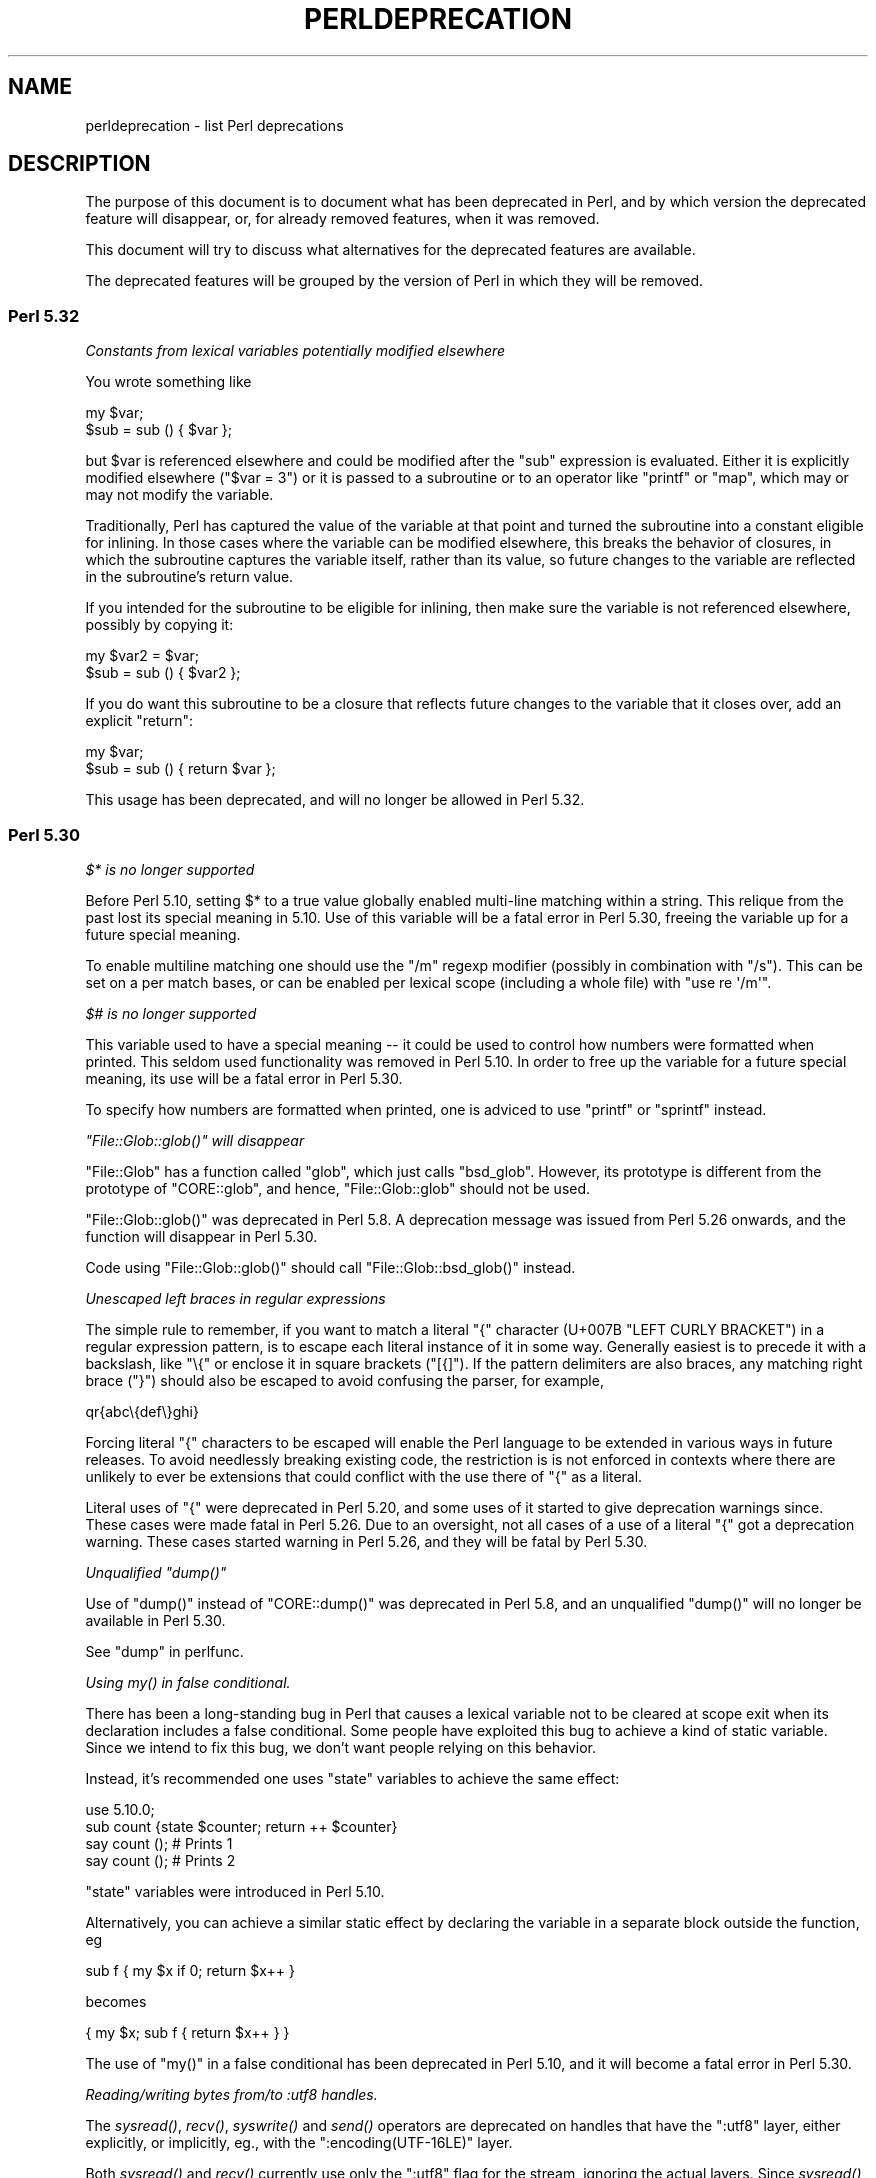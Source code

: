 .\" Automatically generated by Pod::Man 4.09 (Pod::Simple 3.35)
.\"
.\" Standard preamble:
.\" ========================================================================
.de Sp \" Vertical space (when we can't use .PP)
.if t .sp .5v
.if n .sp
..
.de Vb \" Begin verbatim text
.ft CW
.nf
.ne \\$1
..
.de Ve \" End verbatim text
.ft R
.fi
..
.\" Set up some character translations and predefined strings.  \*(-- will
.\" give an unbreakable dash, \*(PI will give pi, \*(L" will give a left
.\" double quote, and \*(R" will give a right double quote.  \*(C+ will
.\" give a nicer C++.  Capital omega is used to do unbreakable dashes and
.\" therefore won't be available.  \*(C` and \*(C' expand to `' in nroff,
.\" nothing in troff, for use with C<>.
.tr \(*W-
.ds C+ C\v'-.1v'\h'-1p'\s-2+\h'-1p'+\s0\v'.1v'\h'-1p'
.ie n \{\
.    ds -- \(*W-
.    ds PI pi
.    if (\n(.H=4u)&(1m=24u) .ds -- \(*W\h'-12u'\(*W\h'-12u'-\" diablo 10 pitch
.    if (\n(.H=4u)&(1m=20u) .ds -- \(*W\h'-12u'\(*W\h'-8u'-\"  diablo 12 pitch
.    ds L" ""
.    ds R" ""
.    ds C` ""
.    ds C' ""
'br\}
.el\{\
.    ds -- \|\(em\|
.    ds PI \(*p
.    ds L" ``
.    ds R" ''
.    ds C`
.    ds C'
'br\}
.\"
.\" Escape single quotes in literal strings from groff's Unicode transform.
.ie \n(.g .ds Aq \(aq
.el       .ds Aq '
.\"
.\" If the F register is >0, we'll generate index entries on stderr for
.\" titles (.TH), headers (.SH), subsections (.SS), items (.Ip), and index
.\" entries marked with X<> in POD.  Of course, you'll have to process the
.\" output yourself in some meaningful fashion.
.\"
.\" Avoid warning from groff about undefined register 'F'.
.de IX
..
.if !\nF .nr F 0
.if \nF>0 \{\
.    de IX
.    tm Index:\\$1\t\\n%\t"\\$2"
..
.    if !\nF==2 \{\
.        nr % 0
.        nr F 2
.    \}
.\}
.\"
.\" Accent mark definitions (@(#)ms.acc 1.5 88/02/08 SMI; from UCB 4.2).
.\" Fear.  Run.  Save yourself.  No user-serviceable parts.
.    \" fudge factors for nroff and troff
.if n \{\
.    ds #H 0
.    ds #V .8m
.    ds #F .3m
.    ds #[ \f1
.    ds #] \fP
.\}
.if t \{\
.    ds #H ((1u-(\\\\n(.fu%2u))*.13m)
.    ds #V .6m
.    ds #F 0
.    ds #[ \&
.    ds #] \&
.\}
.    \" simple accents for nroff and troff
.if n \{\
.    ds ' \&
.    ds ` \&
.    ds ^ \&
.    ds , \&
.    ds ~ ~
.    ds /
.\}
.if t \{\
.    ds ' \\k:\h'-(\\n(.wu*8/10-\*(#H)'\'\h"|\\n:u"
.    ds ` \\k:\h'-(\\n(.wu*8/10-\*(#H)'\`\h'|\\n:u'
.    ds ^ \\k:\h'-(\\n(.wu*10/11-\*(#H)'^\h'|\\n:u'
.    ds , \\k:\h'-(\\n(.wu*8/10)',\h'|\\n:u'
.    ds ~ \\k:\h'-(\\n(.wu-\*(#H-.1m)'~\h'|\\n:u'
.    ds / \\k:\h'-(\\n(.wu*8/10-\*(#H)'\z\(sl\h'|\\n:u'
.\}
.    \" troff and (daisy-wheel) nroff accents
.ds : \\k:\h'-(\\n(.wu*8/10-\*(#H+.1m+\*(#F)'\v'-\*(#V'\z.\h'.2m+\*(#F'.\h'|\\n:u'\v'\*(#V'
.ds 8 \h'\*(#H'\(*b\h'-\*(#H'
.ds o \\k:\h'-(\\n(.wu+\w'\(de'u-\*(#H)/2u'\v'-.3n'\*(#[\z\(de\v'.3n'\h'|\\n:u'\*(#]
.ds d- \h'\*(#H'\(pd\h'-\w'~'u'\v'-.25m'\f2\(hy\fP\v'.25m'\h'-\*(#H'
.ds D- D\\k:\h'-\w'D'u'\v'-.11m'\z\(hy\v'.11m'\h'|\\n:u'
.ds th \*(#[\v'.3m'\s+1I\s-1\v'-.3m'\h'-(\w'I'u*2/3)'\s-1o\s+1\*(#]
.ds Th \*(#[\s+2I\s-2\h'-\w'I'u*3/5'\v'-.3m'o\v'.3m'\*(#]
.ds ae a\h'-(\w'a'u*4/10)'e
.ds Ae A\h'-(\w'A'u*4/10)'E
.    \" corrections for vroff
.if v .ds ~ \\k:\h'-(\\n(.wu*9/10-\*(#H)'\s-2\u~\d\s+2\h'|\\n:u'
.if v .ds ^ \\k:\h'-(\\n(.wu*10/11-\*(#H)'\v'-.4m'^\v'.4m'\h'|\\n:u'
.    \" for low resolution devices (crt and lpr)
.if \n(.H>23 .if \n(.V>19 \
\{\
.    ds : e
.    ds 8 ss
.    ds o a
.    ds d- d\h'-1'\(ga
.    ds D- D\h'-1'\(hy
.    ds th \o'bp'
.    ds Th \o'LP'
.    ds ae ae
.    ds Ae AE
.\}
.rm #[ #] #H #V #F C
.\" ========================================================================
.\"
.IX Title "PERLDEPRECATION 1"
.TH PERLDEPRECATION 1 "2018-03-23" "perl v5.26.2" "Perl Programmers Reference Guide"
.\" For nroff, turn off justification.  Always turn off hyphenation; it makes
.\" way too many mistakes in technical documents.
.if n .ad l
.nh
.SH "NAME"
perldeprecation \- list Perl deprecations
.SH "DESCRIPTION"
.IX Header "DESCRIPTION"
The purpose of this document is to document what has been deprecated
in Perl, and by which version the deprecated feature will disappear,
or, for already removed features, when it was removed.
.PP
This document will try to discuss what alternatives for the deprecated
features are available.
.PP
The deprecated features will be grouped by the version of Perl in
which they will be removed.
.SS "Perl 5.32"
.IX Subsection "Perl 5.32"
\fIConstants from lexical variables potentially modified elsewhere\fR
.IX Subsection "Constants from lexical variables potentially modified elsewhere"
.PP
You wrote something like
.PP
.Vb 2
\&    my $var;
\&    $sub = sub () { $var };
.Ve
.PP
but \f(CW$var\fR is referenced elsewhere and could be modified after the \f(CW\*(C`sub\*(C'\fR
expression is evaluated.  Either it is explicitly modified elsewhere
(\f(CW\*(C`$var = 3\*(C'\fR) or it is passed to a subroutine or to an operator like
\&\f(CW\*(C`printf\*(C'\fR or \f(CW\*(C`map\*(C'\fR, which may or may not modify the variable.
.PP
Traditionally, Perl has captured the value of the variable at that
point and turned the subroutine into a constant eligible for inlining.
In those cases where the variable can be modified elsewhere, this
breaks the behavior of closures, in which the subroutine captures
the variable itself, rather than its value, so future changes to the
variable are reflected in the subroutine's return value.
.PP
If you intended for the subroutine to be eligible for inlining, then
make sure the variable is not referenced elsewhere, possibly by
copying it:
.PP
.Vb 2
\&    my $var2 = $var;
\&    $sub = sub () { $var2 };
.Ve
.PP
If you do want this subroutine to be a closure that reflects future
changes to the variable that it closes over, add an explicit \f(CW\*(C`return\*(C'\fR:
.PP
.Vb 2
\&    my $var;
\&    $sub = sub () { return $var };
.Ve
.PP
This usage has been deprecated, and will no longer be allowed in Perl 5.32.
.SS "Perl 5.30"
.IX Subsection "Perl 5.30"
\fI\f(CI$*\fI is no longer supported\fR
.IX Subsection "$* is no longer supported"
.PP
Before Perl 5.10, setting \f(CW$*\fR to a true value globally enabled
multi-line matching within a string. This relique from the past lost
its special meaning in 5.10. Use of this variable will be a fatal error
in Perl 5.30, freeing the variable up for a future special meaning.
.PP
To enable multiline matching one should use the \f(CW\*(C`/m\*(C'\fR regexp
modifier (possibly in combination with \f(CW\*(C`/s\*(C'\fR). This can be set
on a per match bases, or can be enabled per lexical scope (including
a whole file) with \f(CW\*(C`use re \*(Aq/m\*(Aq\*(C'\fR.
.PP
\fI\f(CI$#\fI is no longer supported\fR
.IX Subsection "$# is no longer supported"
.PP
This variable used to have a special meaning \*(-- it could be used
to control how numbers were formatted when printed. This seldom
used functionality was removed in Perl 5.10. In order to free up
the variable for a future special meaning, its use will be a fatal
error in Perl 5.30.
.PP
To specify how numbers are formatted when printed, one is adviced
to use \f(CW\*(C`printf\*(C'\fR or \f(CW\*(C`sprintf\*(C'\fR instead.
.PP
\fI\f(CI\*(C`File::Glob::glob()\*(C'\fI will disappear\fR
.IX Subsection "File::Glob::glob() will disappear"
.PP
\&\f(CW\*(C`File::Glob\*(C'\fR has a function called \f(CW\*(C`glob\*(C'\fR, which just calls
\&\f(CW\*(C`bsd_glob\*(C'\fR. However, its prototype is different from the prototype
of \f(CW\*(C`CORE::glob\*(C'\fR, and hence, \f(CW\*(C`File::Glob::glob\*(C'\fR should not
be used.
.PP
\&\f(CW\*(C`File::Glob::glob()\*(C'\fR was deprecated in Perl 5.8. A deprecation
message was issued from Perl 5.26 onwards, and the function will
disappear in Perl 5.30.
.PP
Code using \f(CW\*(C`File::Glob::glob()\*(C'\fR should call
\&\f(CW\*(C`File::Glob::bsd_glob()\*(C'\fR instead.
.PP
\fIUnescaped left braces in regular expressions\fR
.IX Subsection "Unescaped left braces in regular expressions"
.PP
The simple rule to remember, if you want to match a literal \f(CW\*(C`{\*(C'\fR
character (U+007B \f(CW\*(C`LEFT CURLY BRACKET\*(C'\fR) in a regular expression
pattern, is to escape each literal instance of it in some way.
Generally easiest is to precede it with a backslash, like \f(CW\*(C`\e{\*(C'\fR
or enclose it in square brackets (\f(CW\*(C`[{]\*(C'\fR).  If the pattern
delimiters are also braces, any matching right brace (\f(CW\*(C`}\*(C'\fR) should
also be escaped to avoid confusing the parser, for example,
.PP
.Vb 1
\& qr{abc\e{def\e}ghi}
.Ve
.PP
Forcing literal \f(CW\*(C`{\*(C'\fR characters to be escaped will enable the Perl
language to be extended in various ways in future releases.  To avoid
needlessly breaking existing code, the restriction is is not enforced in
contexts where there are unlikely to ever be extensions that could
conflict with the use there of \f(CW\*(C`{\*(C'\fR as a literal.
.PP
Literal uses of \f(CW\*(C`{\*(C'\fR were deprecated in Perl 5.20, and some uses of it
started to give deprecation warnings since. These cases were made fatal
in Perl 5.26. Due to an oversight, not all cases of a use of a literal
\&\f(CW\*(C`{\*(C'\fR got a deprecation warning. These cases started warning in Perl 5.26,
and they will be fatal by Perl 5.30.
.PP
\fIUnqualified \f(CI\*(C`dump()\*(C'\fI\fR
.IX Subsection "Unqualified dump()"
.PP
Use of \f(CW\*(C`dump()\*(C'\fR instead of \f(CW\*(C`CORE::dump()\*(C'\fR was deprecated in Perl 5.8,
and an unqualified \f(CW\*(C`dump()\*(C'\fR will no longer be available in Perl 5.30.
.PP
See \*(L"dump\*(R" in perlfunc.
.PP
\fIUsing \fImy()\fI in false conditional.\fR
.IX Subsection "Using my() in false conditional."
.PP
There has been a long-standing bug in Perl that causes a lexical variable
not to be cleared at scope exit when its declaration includes a false
conditional.  Some people have exploited this bug to achieve a kind of
static variable.  Since we intend to fix this bug, we don't want people
relying on this behavior.
.PP
Instead, it's recommended one uses \f(CW\*(C`state\*(C'\fR variables to achieve the
same effect:
.PP
.Vb 4
\&    use 5.10.0;
\&    sub count {state $counter; return ++ $counter}
\&    say count ();    # Prints 1
\&    say count ();    # Prints 2
.Ve
.PP
\&\f(CW\*(C`state\*(C'\fR variables were introduced in Perl 5.10.
.PP
Alternatively, you can achieve a similar static effect by
declaring the variable in a separate block outside the function, eg
.PP
.Vb 1
\&    sub f { my $x if 0; return $x++ }
.Ve
.PP
becomes
.PP
.Vb 1
\&    { my $x; sub f { return $x++ } }
.Ve
.PP
The use of \f(CW\*(C`my()\*(C'\fR in a false conditional has been deprecated in
Perl 5.10, and it will become a fatal error in Perl 5.30.
.PP
\fIReading/writing bytes from/to :utf8 handles.\fR
.IX Subsection "Reading/writing bytes from/to :utf8 handles."
.PP
The \fIsysread()\fR, \fIrecv()\fR, \fIsyswrite()\fR and \fIsend()\fR operators are
deprecated on handles that have the \f(CW\*(C`:utf8\*(C'\fR layer, either explicitly, or
implicitly, eg., with the \f(CW\*(C`:encoding(UTF\-16LE)\*(C'\fR layer.
.PP
Both \fIsysread()\fR and \fIrecv()\fR currently use only the \f(CW\*(C`:utf8\*(C'\fR flag for the stream,
ignoring the actual layers.  Since \fIsysread()\fR and \fIrecv()\fR do no \s-1UTF\-8\s0
validation they can end up creating invalidly encoded scalars.
.PP
Similarly, \fIsyswrite()\fR and \fIsend()\fR use only the \f(CW\*(C`:utf8\*(C'\fR flag, otherwise ignoring
any layers.  If the flag is set, both write the value \s-1UTF\-8\s0 encoded, even if
the layer is some different encoding, such as the example above.
.PP
Ideally, all of these operators would completely ignore the \f(CW\*(C`:utf8\*(C'\fR state,
working only with bytes, but this would result in silently breaking existing
code.  To avoid this a future version of perl will throw an exception when
any of \fIsysread()\fR, \fIrecv()\fR, \fIsyswrite()\fR or \fIsend()\fR are called on handle with the
\&\f(CW\*(C`:utf8\*(C'\fR layer.
.PP
In Perl 5.30, it will no longer be possible to use \fIsysread()\fR, \fIrecv()\fR,
\&\fIsyswrite()\fR or \fIsend()\fR to read or send bytes from/to :utf8 handles.
.PP
\fIUse of unassigned code point or non-standalone grapheme for a delimiter.\fR
.IX Subsection "Use of unassigned code point or non-standalone grapheme for a delimiter."
.PP
A grapheme is what appears to a native-speaker of a language to be a
character.  In Unicode (and hence Perl) a grapheme may actually be
several adjacent characters that together form a complete grapheme.  For
example, there can be a base character, like \*(L"R\*(R" and an accent, like a
circumflex \*(L"^\*(R", that appear when displayed to be a single character with
the circumflex hovering over the \*(L"R\*(R".  Perl currently allows things like
that circumflex to be delimiters of strings, patterns, \fIetc\fR.  When
displayed, the circumflex would look like it belongs to the character
just to the left of it.  In order to move the language to be able to
accept graphemes as delimiters, we have to deprecate the use of
delimiters which aren't graphemes by themselves.  Also, a delimiter must
already be assigned (or known to be never going to be assigned) to try
to future-proof code, for otherwise code that works today would fail to
compile if the currently unassigned delimiter ends up being something
that isn't a stand-alone grapheme.  Because Unicode is never going to
assign
non-character code points, nor
code points that are above the legal Unicode maximum, those can be delimiters, and
their use won't raise this warning.
.PP
In Perl 5.30, delimiters which are unassigned code points, or which
are non-standalone graphemes will be fatal.
.PP
\fIIn \s-1XS\s0 code, use of various macros dealing with \s-1UTF\-8.\s0\fR
.IX Subsection "In XS code, use of various macros dealing with UTF-8."
.PP
These macros will require an extra parameter in Perl 5.30:
\&\f(CW\*(C`isALPHANUMERIC_utf8\*(C'\fR,
\&\f(CW\*(C`isASCII_utf8\*(C'\fR,
\&\f(CW\*(C`isBLANK_utf8\*(C'\fR,
\&\f(CW\*(C`isCNTRL_utf8\*(C'\fR,
\&\f(CW\*(C`isDIGIT_utf8\*(C'\fR,
\&\f(CW\*(C`isIDFIRST_utf8\*(C'\fR,
\&\f(CW\*(C`isPSXSPC_utf8\*(C'\fR,
\&\f(CW\*(C`isSPACE_utf8\*(C'\fR,
\&\f(CW\*(C`isVERTWS_utf8\*(C'\fR,
\&\f(CW\*(C`isWORDCHAR_utf8\*(C'\fR,
\&\f(CW\*(C`isXDIGIT_utf8\*(C'\fR,
\&\f(CW\*(C`isALPHANUMERIC_LC_utf8\*(C'\fR,
\&\f(CW\*(C`isALPHA_LC_utf8\*(C'\fR,
\&\f(CW\*(C`isASCII_LC_utf8\*(C'\fR,
\&\f(CW\*(C`isBLANK_LC_utf8\*(C'\fR,
\&\f(CW\*(C`isCNTRL_LC_utf8\*(C'\fR,
\&\f(CW\*(C`isDIGIT_LC_utf8\*(C'\fR,
\&\f(CW\*(C`isGRAPH_LC_utf8\*(C'\fR,
\&\f(CW\*(C`isIDCONT_LC_utf8\*(C'\fR,
\&\f(CW\*(C`isIDFIRST_LC_utf8\*(C'\fR,
\&\f(CW\*(C`isLOWER_LC_utf8\*(C'\fR,
\&\f(CW\*(C`isPRINT_LC_utf8\*(C'\fR,
\&\f(CW\*(C`isPSXSPC_LC_utf8\*(C'\fR,
\&\f(CW\*(C`isPUNCT_LC_utf8\*(C'\fR,
\&\f(CW\*(C`isSPACE_LC_utf8\*(C'\fR,
\&\f(CW\*(C`isUPPER_LC_utf8\*(C'\fR,
\&\f(CW\*(C`isWORDCHAR_LC_utf8\*(C'\fR,
\&\f(CW\*(C`isXDIGIT_LC_utf8\*(C'\fR,
\&\f(CW\*(C`toFOLD_utf8\*(C'\fR,
\&\f(CW\*(C`toLOWER_utf8\*(C'\fR,
\&\f(CW\*(C`toTITLE_utf8\*(C'\fR,
and
\&\f(CW\*(C`toUPPER_utf8\*(C'\fR.
.PP
There is now a macro that corresponds to each one of these, simply by
appending \f(CW\*(C`_safe\*(C'\fR to the name.  It takes the extra parameter.
For example, \f(CW\*(C`isDIGIT_utf8_safe\*(C'\fR corresponds to \f(CW\*(C`isDIGIT_utf8\*(C'\fR, but
takes the extra parameter, and its use doesn't generate a deprecation
warning.  All are documented in \*(L"Character case changing\*(R" in perlapi and
\&\*(L"Character classification\*(R" in perlapi.
.PP
You can change to use these versions at any time, or, if you can live
with the deprecation messages, wait until 5.30 and add the parameter to
the existing calls, without changing the names.
.SS "Perl 5.28"
.IX Subsection "Perl 5.28"
\fIAttribute \*(L"%s\*(R" is deprecated, and will disappear in 5.28\fR
.IX Subsection "Attribute %s is deprecated, and will disappear in 5.28"
.PP
The attributes \f(CW\*(C`:locked\*(C'\fR (on code references) and \f(CW\*(C`:unique\*(C'\fR
(on array, hash and scalar references) have had no effect since 
Perl 5.005 and Perl 5.8.8 respectively. Their use has been deprecated
since.
.PP
These attributes will no longer be recognized in Perl 5.28, and will
then result in a syntax error. Since the attributes do not do anything,
removing them from your code fixes the deprecation warning; and removing
them will not influence the behaviour of your code.
.PP
\fIBare here-document terminators\fR
.IX Subsection "Bare here-document terminators"
.PP
Perl has allowed you to use a bare here-document terminator to have the
here-document end at the first empty line. This practise was deprecated
in Perl 5.000, and this will be a fatal error in Perl 5.28.
.PP
You are encouraged to use the explictly quoted form if you wish to
use an empty line as the terminator of the here-document:
.PP
.Vb 2
\&  print <<"";
\&    Print this line.
\&
\&  # Previous blank line ends the here\-document.
.Ve
.PP
\fISetting $/ to a reference to a non-positive integer\fR
.IX Subsection "Setting $/ to a reference to a non-positive integer"
.PP
You assigned a reference to a scalar to \f(CW$/\fR where the
referenced item is not a positive integer.  In older perls this \fBappeared\fR
to work the same as setting it to \f(CW\*(C`undef\*(C'\fR but was in fact internally
different, less efficient and with very bad luck could have resulted in
your file being split by a stringified form of the reference.
.PP
In Perl 5.20.0 this was changed so that it would be \fBexactly\fR the same as
setting \f(CW$/\fR to undef, with the exception that this warning would be
thrown.
.PP
In Perl 5.28, this will throw a fatal error.
.PP
You are recommended to change your code to set \f(CW$/\fR to \f(CW\*(C`undef\*(C'\fR explicitly
if you wish to slurp the file.
.PP
\fILimit on the value of Unicode code points.\fR
.IX Subsection "Limit on the value of Unicode code points."
.PP
Unicode only allows code points up to 0x10FFFF, but Perl allows much
larger ones. However, using code points exceeding the maximum value
of an integer (\f(CW\*(C`IV_MAX\*(C'\fR) may break the perl interpreter in some constructs,
including causing it to hang in a few cases.  The known problem areas
are in \f(CW\*(C`tr///\*(C'\fR, regular expression pattern matching using quantifiers,
as quote delimiters in \f(CW\*(C`q\f(CIX\f(CW...\f(CIX\f(CW\*(C'\fR (where \fIX\fR is the \f(CW\*(C`chr()\*(C'\fR of a large
code point), and as the upper limits in loops.
.PP
The use of out of range code points was deprecated in Perl 5.24, and
it will be a fatal error in Perl 5.28.
.PP
If your code is to run on various platforms, keep in mind that the upper
limit depends on the platform.  It is much larger on 64\-bit word sizes
than 32\-bit ones.
.PP
\fIUse of comma-less variable list in formats.\fR
.IX Subsection "Use of comma-less variable list in formats."
.PP
It's allowed to use a list of variables in a format, without
separating them with commas. This usage has been deprecated
for a long time, and it will be a fatal error in Perl 5.28.
.PP
\fIUse of \f(CI\*(C`\eN{}\*(C'\fI\fR
.IX Subsection "Use of N{}"
.PP
Use of \f(CW\*(C`\eN{}\*(C'\fR with nothing between the braces was deprecated in
Perl 5.24, and will throw a fatal error in Perl 5.28.
.PP
Since such a construct is equivalent to using an empty string,
you are recommended to remove such \f(CW\*(C`\eN{}\*(C'\fR constructs.
.PP
\fIUsing the same symbol to open a filehandle and a dirhandle\fR
.IX Subsection "Using the same symbol to open a filehandle and a dirhandle"
.PP
It used to be legal to use \f(CW\*(C`open()\*(C'\fR to associate both a
filehandle and a dirhandle to the same symbol (glob or scalar).
This idiom is likely to be confusing, and it was deprecated in
Perl 5.10.
.PP
Using the same symbol to \f(CW\*(C`open()\*(C'\fR a filehandle and a dirhandle
will be a fatal error in Perl 5.28.
.PP
You should be using two different symbols instead.
.PP
\fI${^ENCODING} is no longer supported.\fR
.IX Subsection "${^ENCODING} is no longer supported."
.PP
The special variable \f(CW\*(C`${^ENCODING}\*(C'\fR was used to implement
the \f(CW\*(C`encoding\*(C'\fR pragma. Setting this variable to anything other
than \f(CW\*(C`undef\*(C'\fR was deprecated in Perl 5.22. Full deprecation
of the variable happened in Perl 5.25.3.
.PP
Setting this variable will become a fatal error in Perl 5.28.
.PP
\fI\f(CI\*(C`B::OP::terse\*(C'\fI\fR
.IX Subsection "B::OP::terse"
.PP
This method, which just calls \f(CW\*(C`B::Concise::b_terse\*(C'\fR, has been
deprecated, and will disappear in Perl 5.28. Please use 
\&\f(CW\*(C`B::Concise\*(C'\fR instead.
.PP
\fIUse of inherited \s-1AUTOLOAD\s0 for non-method %s() is deprecated\fR
.IX Subsection "Use of inherited AUTOLOAD for non-method %s() is deprecated"
.PP
As an (ahem) accidental feature, \f(CW\*(C`AUTOLOAD\*(C'\fR subroutines are looked
up as methods (using the \f(CW@ISA\fR hierarchy) even when the subroutines
to be autoloaded were called as plain functions (e.g. \f(CW\*(C`Foo::bar()\*(C'\fR),
not as methods (e.g. \f(CW\*(C`Foo\->bar()\*(C'\fR or \f(CW\*(C`$obj\->bar()\*(C'\fR).
.PP
This bug will be rectified in future by using method lookup only for
methods' \f(CW\*(C`AUTOLOAD\*(C'\fRs.
.PP
The simple rule is:  Inheritance will not work when autoloading
non-methods.  The simple fix for old code is:  In any module that used
to depend on inheriting \f(CW\*(C`AUTOLOAD\*(C'\fR for non-methods from a base class
named \f(CW\*(C`BaseClass\*(C'\fR, execute \f(CW\*(C`*AUTOLOAD = \e&BaseClass::AUTOLOAD\*(C'\fR during
startup.
.PP
In code that currently says \f(CW\*(C`use AutoLoader; @ISA = qw(AutoLoader);\*(C'\fR
you should remove AutoLoader from \f(CW@ISA\fR and change \f(CW\*(C`use AutoLoader;\*(C'\fR to
\&\f(CW\*(C`use AutoLoader \*(AqAUTOLOAD\*(Aq;\*(C'\fR.
.PP
This feature was deprecated in Perl 5.004, and will be fatal in Perl 5.28.
.PP
\fIUse of code points over 0xFF in string bitwise operators\fR
.IX Subsection "Use of code points over 0xFF in string bitwise operators"
.PP
The string bitwise operators, \f(CW\*(C`&\*(C'\fR, \f(CW\*(C`|\*(C'\fR, \f(CW\*(C`^\*(C'\fR, and \f(CW\*(C`~\*(C'\fR, treat
their operands as strings of bytes. As such, values above 0xFF 
are nonsensical. Using such code points with these operators
was deprecated in Perl 5.24, and will be fatal in Perl 5.28.
.PP
\fIIn \s-1XS\s0 code, use of \f(CI\*(C`to_utf8_case()\*(C'\fI\fR
.IX Subsection "In XS code, use of to_utf8_case()"
.PP
This function is being removed; instead convert to call
the appropriate one of:
\&\f(CW\*(C`toFOLD_utf8_safe\*(C'\fR.
\&\f(CW\*(C`toLOWER_utf8_safe\*(C'\fR,
\&\f(CW\*(C`toTITLE_utf8_safe\*(C'\fR,
or
\&\f(CW\*(C`toUPPER_utf8_safe\*(C'\fR.
.SS "Perl 5.26"
.IX Subsection "Perl 5.26"
\fI\f(CI\*(C`\-\-libpods\*(C'\fI in \f(CI\*(C`Pod::Html\*(C'\fI\fR
.IX Subsection "--libpods in Pod::Html"
.PP
Since Perl 5.18, the option \f(CW\*(C`\-\-libpods\*(C'\fR has been deprecated, and
using this option did not do anything other than producing a warning.
.PP
The \f(CW\*(C`\-\-libpods\*(C'\fR option is no longer recognized in Perl 5.26.
.PP
\fIThe utilities \f(CI\*(C`c2ph\*(C'\fI and \f(CI\*(C`pstruct\*(C'\fI\fR
.IX Subsection "The utilities c2ph and pstruct"
.PP
These old, perl3\-era utilities have been deprecated in favour of
\&\f(CW\*(C`h2xs\*(C'\fR for a long time. In Perl 5.26, they have been removed.
.PP
\fITrapping \f(CI\*(C`$SIG {_\|_DIE_\|_}\*(C'\fI other than during program exit.\fR
.IX Subsection "Trapping $SIG {__DIE__} other than during program exit."
.PP
The \f(CW$SIG{_\|_DIE_\|_}\fR hook is called even inside an \f(CW\*(C`eval()\*(C'\fR. It was
never intended to happen this way, but an implementation glitch made
this possible. This used to be deprecated, as it allowed strange action
at a distance like rewriting a pending exception in \f(CW$@\fR. Plans to
rectify this have been scrapped, as users found that rewriting a
pending exception is actually a useful feature, and not a bug.
.PP
Perl never issued a deprecation warning for this; the deprecation
was by documentation policy only. But this deprecation has been 
lifted in Perl 5.26.
.PP
\fIMalformed \s-1UTF\-8\s0 string in \*(L"%s\*(R"\fR
.IX Subsection "Malformed UTF-8 string in %s"
.PP
This message indicates a bug either in the Perl core or in \s-1XS\s0
code. Such code was trying to find out if a character, allegedly
stored internally encoded as \s-1UTF\-8,\s0 was of a given type, such as
being punctuation or a digit.  But the character was not encoded
in legal \s-1UTF\-8.\s0  The \f(CW%s\fR is replaced by a string that can be used
by knowledgeable people to determine what the type being checked
against was.
.PP
Passing malformed strings was deprecated in Perl 5.18, and
became fatal in Perl 5.26.
.SS "Perl 5.24"
.IX Subsection "Perl 5.24"
\fIUse of \f(CI*glob{FILEHANDLE}\fI\fR
.IX Subsection "Use of *glob{FILEHANDLE}"
.PP
The use of \f(CW*glob{FILEHANDLE}\fR was deprecated in Perl 5.8.
The intention was to use \f(CW*glob{IO}\fR instead, for which 
\&\f(CW*glob{FILEHANDLE}\fR is an alias.
.PP
However, this feature was undeprecated in Perl 5.24.
.PP
\fICalling POSIX::%s() is deprecated\fR
.IX Subsection "Calling POSIX::%s() is deprecated"
.PP
The following functions in the \f(CW\*(C`POSIX\*(C'\fR module are no longer available:
\&\f(CW\*(C`isalnum\*(C'\fR, \f(CW\*(C`isalpha\*(C'\fR, \f(CW\*(C`iscntrl\*(C'\fR, \f(CW\*(C`isdigit\*(C'\fR, \f(CW\*(C`isgraph\*(C'\fR, \f(CW\*(C`islower\*(C'\fR,  
\&\f(CW\*(C`isprint\*(C'\fR, \f(CW\*(C`ispunct\*(C'\fR, \f(CW\*(C`isspace\*(C'\fR, \f(CW\*(C`isupper\*(C'\fR, and \f(CW\*(C`isxdigit\*(C'\fR.  The 
functions are buggy and don't work on \s-1UTF\-8\s0 encoded strings.  See their
entries in \s-1POSIX\s0 for more information.
.PP
The functions were deprecated in Perl 5.20, and removed in Perl 5.24.
.SS "Perl 5.16"
.IX Subsection "Perl 5.16"
\fIUse of \f(CI%s\fI on a handle without * is deprecated\fR
.IX Subsection "Use of %s on a handle without * is deprecated"
.PP
It used to be possible to use \f(CW\*(C`tie\*(C'\fR, \f(CW\*(C`tied\*(C'\fR or \f(CW\*(C`untie\*(C'\fR on a scalar
while the scalar holds a typeglob. This caused its filehandle to be
tied. It left no way to tie the scalar itself when it held a typeglob,
and no way to untie a scalar that had had a typeglob assigned to it.
.PP
This was deprecated in Perl 5.14, and the bug was fixed in Perl 5.16.
.PP
So now \f(CW\*(C`tie $scalar\*(C'\fR will always tie the scalar, not the handle it holds.
To tie the handle, use \f(CW\*(C`tie *$scalar\*(C'\fR (with an explicit asterisk).  The same
applies to \f(CW\*(C`tied *$scalar\*(C'\fR and \f(CW\*(C`untie *$scalar\*(C'\fR.
.SH "SEE ALSO"
.IX Header "SEE ALSO"
warnings, diagnostics.
